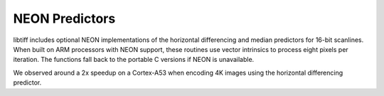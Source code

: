 NEON Predictors
===============

libtiff includes optional NEON implementations of the horizontal
differencing and median predictors for 16-bit scanlines.  When built on
ARM processors with NEON support, these routines use vector intrinsics to
process eight pixels per iteration.  The functions fall back to the
portable C versions if NEON is unavailable.

We observed around a 2x speedup on a Cortex-A53 when encoding
4K images using the horizontal differencing predictor.
